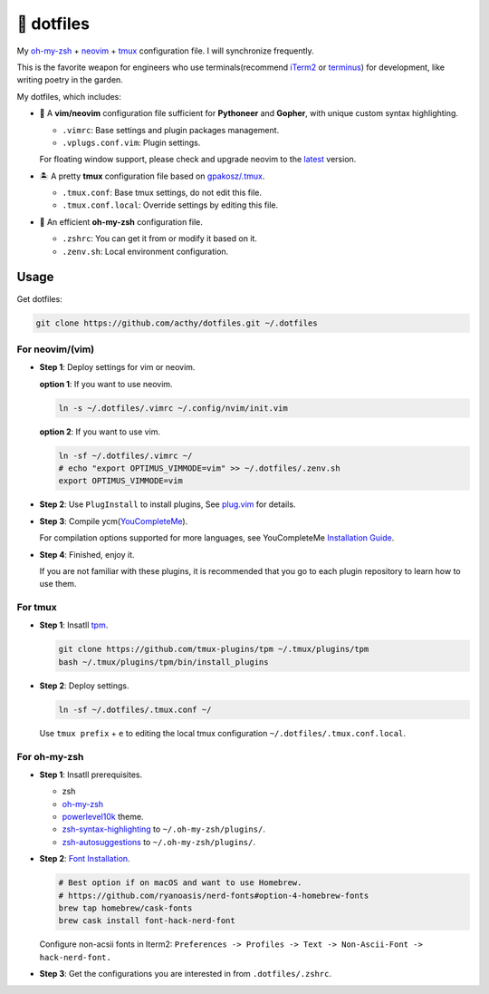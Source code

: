 ===========
🚒 dotfiles
===========

My `oh-my-zsh <https://ohmyz.sh/>`_ + neovim_ + tmux_ configuration file. I will synchronize frequently.

This is the favorite weapon for engineers who use terminals(recommend iTerm2_ or terminus_) for development,
like writing poetry in the garden.

My dotfiles, which includes:

* 🐉 A **vim/neovim** configuration file sufficient for **Pythoneer** and **Gopher**,
  with unique custom syntax highlighting.

  - ``.vimrc``: Base settings and plugin packages management.
  - ``.vplugs.conf.vim``: Plugin settings.

  For floating window support, please check and upgrade neovim to the latest_ version.

* 🏝  A pretty **tmux** configuration file based on `gpakosz/.tmux <https://github.com/gpakosz/.tmux/tree/master>`_.

  - ``.tmux.conf``: Base tmux settings, do not edit this file.
  - ``.tmux.conf.local``: Override settings by editing this file.

* 🚀 An efficient **oh-my-zsh** configuration file.

  - ``.zshrc``: You can get it from or modify it based on it.
  - ``.zenv.sh``: Local environment configuration.


Usage
-----

Get dotfiles:

.. code-block:: console

   git clone https://github.com/acthy/dotfiles.git ~/.dotfiles


For neovim/(vim)
****************

* **Step 1**: Deploy settings for vim or neovim.

  **option 1**: If you want to use neovim.

  .. code-block:: console

     ln -s ~/.dotfiles/.vimrc ~/.config/nvim/init.vim

  **option 2**: If you want to use vim.

  .. code-block:: console

     ln -sf ~/.dotfiles/.vimrc ~/
     # echo "export OPTIMUS_VIMMODE=vim" >> ~/.dotfiles/.zenv.sh
     export OPTIMUS_VIMMODE=vim

* **Step 2**: Use ``PlugInstall`` to install plugins, See `plug.vim <https://github.com/junegunn/vim-plug>`_ for details.

* **Step 3**: Compile ycm(`YouCompleteMe <https://github.com/Valloric/YouCompleteMe>`_).

  For compilation options supported for more languages, see YouCompleteMe `Installation Guide <https://github.com/ycm-core/YouCompleteMe/#installation>`_.
 
* **Step 4**: Finished, enjoy it.

  If you are not familiar with these plugins, it is recommended that you go to each plugin repository to learn how to use them.


For tmux
********

* **Step 1**: Insatll tpm_.

  .. code-block:: console

     git clone https://github.com/tmux-plugins/tpm ~/.tmux/plugins/tpm
     bash ~/.tmux/plugins/tpm/bin/install_plugins

* **Step 2**: Deploy settings.

  .. code-block:: console

     ln -sf ~/.dotfiles/.tmux.conf ~/

  Use ``tmux prefix`` + ``e`` to editing the local tmux configuration ``~/.dotfiles/.tmux.conf.local``.

For oh-my-zsh
*************

* **Step 1**: Insatll prerequisites.

  - zsh

  - `oh-my-zsh <https://github.com/robbyrussell/oh-my-zsh/>`_

  - powerlevel10k_ theme.

  - zsh-syntax-highlighting_ to ``~/.oh-my-zsh/plugins/``.

  - zsh-autosuggestions_ to ``~/.oh-my-zsh/plugins/``.

* **Step 2**: `Font Installation <https://github.com/ryanoasis/nerd-fonts#Font%20Installation>`_.

  .. code-block:: console
  
     # Best option if on macOS and want to use Homebrew.
     # https://github.com/ryanoasis/nerd-fonts#option-4-homebrew-fonts
     brew tap homebrew/cask-fonts
     brew cask install font-hack-nerd-font
  
  Configure non-acsii fonts in Iterm2: ``Preferences -> Profiles -> Text -> Non-Ascii-Font -> hack-nerd-font.``

* **Step 3**: Get the configurations you are interested in from ``.dotfiles/.zshrc``.


.. _neovim: https://neovim.io/
.. _tmux: https://github.com/tmux/tmux
.. _iTerm2: https://www.iterm2.com/
.. _terminus: https://eugeny.github.io/terminus/
.. _latest: https://github.com/neovim/neovim/releases
.. _tpm: https://github.com/tmux-plugins/tpm
.. _powerlevel10k: https://github.com/romkatv/powerlevel10k
.. _zsh-syntax-highlighting: https://github.com/zsh-users/zsh-syntax-highlighting
.. _zsh-autosuggestions: https://github.com/zsh-users/zsh-autosuggestions 
.. _image: https://img.shields.io/static/v1.svg?label=dotfiles&message=fight&color=brightgreen
.. _undotree: https://github.com/mbbill/undotree

